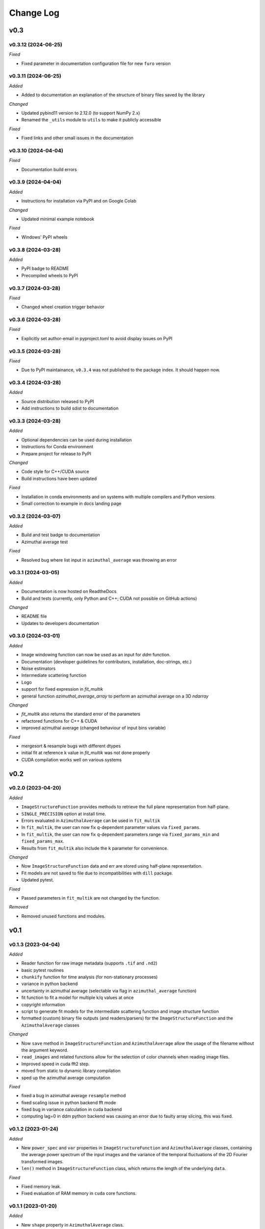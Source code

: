
Change Log
==========

v0.3
----

v0.3.12 (2024-06-25)
^^^^^^^^^^^^^^^^^^^^

.. *Added*
.. *Changed*

*Fixed*

* Fixed parameter in documentation configuration file for new ``furo`` version

.. *Deprecated*
.. *Removed*

v0.3.11 (2024-06-25)
^^^^^^^^^^^^^^^^^^^^

*Added*

* Added to documentation an explanation of the structure of binary files saved by the library

*Changed*

* Updated pybind11 version to 2.12.0 (to support NumPy 2.x)
* Renamed the ``_utils`` module to ``utils`` to make it publicly accessible

*Fixed*

* Fixed links and other small issues in the documentation

.. *Deprecated*
.. *Removed*

v0.3.10 (2024-04-04)
^^^^^^^^^^^^^^^^^^^^

.. *Added*
.. *Changed*

*Fixed*

* Documentation build errors

.. *Deprecated*
.. *Removed*

v0.3.9 (2024-04-04)
^^^^^^^^^^^^^^^^^^^

*Added*

* Instructions for installation via PyPI and on Google Colab

*Changed*

* Updated minimal example notebook

*Fixed*

* Windows' PyPI wheels

.. *Deprecated*
.. *Removed*

v0.3.8 (2024-03-28)
^^^^^^^^^^^^^^^^^^^

*Added*

* PyPI badge to README
* Precompiled wheels to PyPI

.. *Changed*
.. *Fixed*
.. *Deprecated*
.. *Removed*

v0.3.7 (2024-03-28)
^^^^^^^^^^^^^^^^^^^

.. *Added*

.. *Changed*

*Fixed*

* Changed wheel creation trigger behavior

.. *Deprecated*
.. *Removed*

v0.3.6 (2024-03-28)
^^^^^^^^^^^^^^^^^^^

.. *Added*

.. *Changed*

*Fixed*

* Explicitly set author-email in pyproject.toml to avoid display issues on PyPI

.. *Deprecated*
.. *Removed*

v0.3.5 (2024-03-28)
^^^^^^^^^^^^^^^^^^^

.. *Added*

.. *Changed*

*Fixed*

* Due to PyPI maintainance, ``v0.3.4`` was not published to the package index. It should happen now.

.. *Deprecated*
.. *Removed*

v0.3.4 (2024-03-28)
^^^^^^^^^^^^^^^^^^^

*Added*

* Source distribution released to PyPI
* Add instructions to build sdist to documentation

.. *Changed*
.. *Fixed*
.. *Deprecated*
.. *Removed*

v0.3.3 (2024-03-28)
^^^^^^^^^^^^^^^^^^^

*Added*

* Optional dependencies can be used during installation
* Instructions for Conda environment
* Prepare project for release to PyPI

*Changed*

* Code style for C++/CUDA source
* Build instructions have been updated

*Fixed*

* Installation in conda environments and on systems with multiple compilers and Python versions
* Small correction to example in docs landing page

.. *Deprecated*
.. *Removed*

v0.3.2 (2024-03-07)
^^^^^^^^^^^^^^^^^^^

*Added*

* Build and test badge to documentation
* Azimuthal average test

.. *Changed*

*Fixed*

* Resolved bug where list input in ``azimuthal_average`` was throwing an error

.. *Deprecated*
.. *Removed*

v0.3.1 (2024-03-05)
^^^^^^^^^^^^^^^^^^^

*Added*

* Documentation is now hosted on ReadtheDocs
* Build and tests (currently, only Python and C++; CUDA not possible on GitHub actions)

*Changed*

* README file
* Updates to developers documentation

.. *Fixed*
.. *Deprecated*
.. *Removed*

v0.3.0 (2024-03-01)
^^^^^^^^^^^^^^^^^^^

*Added*

* Image windowing function can now be used as an input for `ddm` function.
* Documentation (developer guidelines for contributors, installation, doc-strings, etc.)
* Noise estimators 
* Intermediate scattering function
* Logo
* support for fixed expression in `fit_multik`
* general function `azimuthal_average_array`  to perform an azimuthal average on a 3D `ndarray`

*Changed*

* `fit_multik` also returns the standard error of the parameters
* refactored functions for C++ & CUDA
* improved azimuthal average (changed behaviour of input bins variable)

*Fixed* 

* mergesort & resample bugs with different dtypes
* initial fit at reference k value in `fit_multik` was not done properly
* CUDA compilation works well on various systems

.. *Deprecated*
.. *Removed*


v0.2
----

v0.2.0 (2023-04-20)
^^^^^^^^^^^^^^^^^^^

*Added*

* ``ImageStructureFunction`` provides methods to retrieve the full plane representation from half-plane.
* ``SINGLE_PRECISION`` option at install time.
* Errors evaluated in ``AzimuthalAverage`` can be used in ``fit_multik``
* In ``fit_multik``, the user can now fix q-dependent parameter values via ``fixed_params``.
* In ``fit_multik``, the user can now fix q-dependent parameters range via ``fixed_params_min`` and ``fixed_params_max``.
* Results from ``fit_multik`` also include the ``k`` parameter for convenience.

*Changed*

* Now ``ImageStructureFunction`` data and err are stored using half-plane representation.
* Fit models are not saved to file due to incompatibilities with ``dill`` package.
* Updated pytest.

*Fixed* 

* Passed parameters in ``fit_multik`` are not changed by the function.

.. *Deprecated*

*Removed*

* Removed unused functions and modules.

v0.1
----

v0.1.3 (2023-04-04)
^^^^^^^^^^^^^^^^^^^

*Added*

* Reader function for raw image metadata (supports ``.tif`` and ``.nd2``)
* basic pytest routines
* ``chunkify`` function for time analysis (for non-stationary processes)
* variance in python backend
* uncertainty in azimuthal average (selectable via flag in ``azimuthal_average`` function)
* fit function to fit a model for multiple k/q values at once
* copyright information
* script to generate fit models for the intermediate scattering function and image structure function
* formatted (custom) binary file outputs (and readers/parsers) for the ``ImageStructureFunction`` and the ``AzimuthalAverage`` classes


*Changed*

* Now ``save`` method in ``ImageStructureFunction`` and ``AzimuthalAverage`` allow the usage of the filename without the argument keyword.
* ``read_images`` and related functions allow for the selection of color channels when reading image files.
* Improved speed in cuda fft2 step.
* moved from static to dynamic library compilation 
* sped up the azimuthal average computation 

*Fixed* 

* fixed a bug in azimuthal average ``resample`` method
* fixed scaling issue in python backend fft mode
* fixed bug in variance calculation in cuda backend
* computing lag=0 in ddm python backend was causing an error due to faulty array slicing, this was fixed. 

.. *Deprecated*
.. *Removed*

v0.1.2 (2023-01-24)
^^^^^^^^^^^^^^^^^^^

*Added*

* New ``power_spec`` and ``var`` properties in ``ImageStructureFunction`` and ``AzimuthalAverage`` classes, containing the average power spectrum of the input images and the variance of the temporal fluctuations of the 2D Fourier transformed images.
* ``len()`` method in ``ImageStructureFunction`` class, which returns the length of the underlying ``data``.

.. *Changed*

*Fixed*

* Fixed memory leak.
* Fixed evaluation of RAM memory in ``cuda`` core functions.

.. *Deprecated*
.. *Removed*

v0.1.1 (2023-01-20)
^^^^^^^^^^^^^^^^^^^

*Added*

* New ``shape`` property in ``AzimuthalAverage`` class.
* Unified ``read_images`` function with support for Nikon .nd2 files.

*Changed*

* ``azimuthal_average`` method now works only with ``ImageStructureFunction`` objects. The generic method was moved to ``_azimuthal_average``.
* ``pixel_size`` and ``delta_t`` properties of ``ImageStructureFunction`` class can now be set by simple assignment and work as previous ``set_pixel_size`` and ``set_delta_t`` methods.
* Improved performance of ``azimuthal_average`` when ``weights`` are not set.
* Improved speed of optimization step in cuda functions.

*Fixed*

* Fixed bug in image sequence reader.
* Fixed fatal error on import in macOS systems when using conda environment.

.. *Deprecated*

*Removed*

* ``set_pixel_size`` and ``set_delta_t`` methods of ``ImageStructureFunction`` class have been substituted with simple assignment.
* Removed unused dependencies.

v0.1.0 (2023-01-16)
^^^^^^^^^^^^^^^^^^^

*Added*

* Image reading functions.
* Image structure function calculation on CPU (python and C++) and GPU.
* Azimuthal average calculation on CPU (python only).
* Basic windowing functions for image preprocessing.
* Basic central cross mask for azimuthal average computation.
* Basic weights (sector average) functions for azimuthal average.
* Objects loading and saving.
* Lag selection functions.
* Fit interface with ``lmfit``.

.. *Changed*
.. *Fixed*
.. *Deprecated*
.. *Removed*

